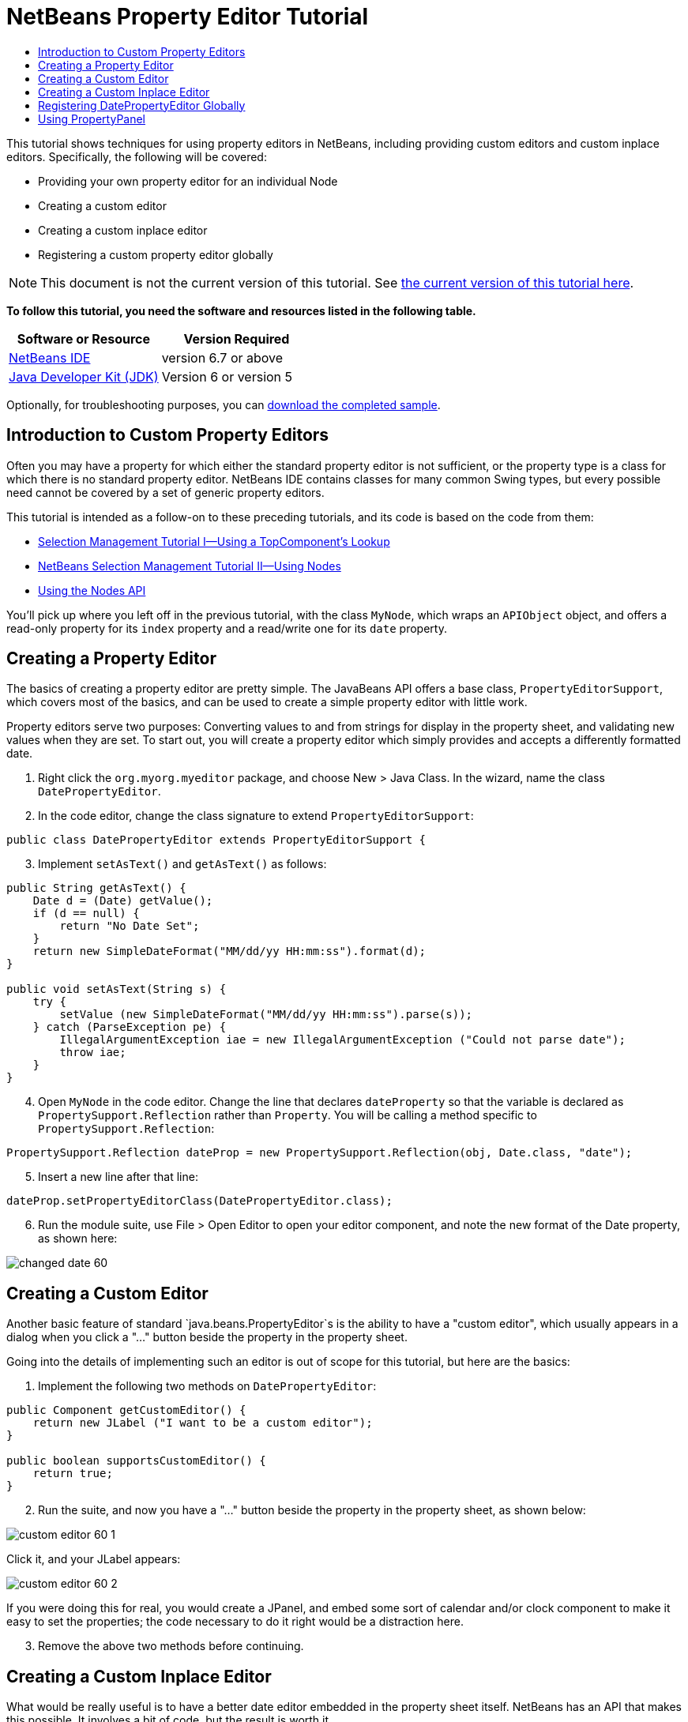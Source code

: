 // 
//     Licensed to the Apache Software Foundation (ASF) under one
//     or more contributor license agreements.  See the NOTICE file
//     distributed with this work for additional information
//     regarding copyright ownership.  The ASF licenses this file
//     to you under the Apache License, Version 2.0 (the
//     "License"); you may not use this file except in compliance
//     with the License.  You may obtain a copy of the License at
// 
//       http://www.apache.org/licenses/LICENSE-2.0
// 
//     Unless required by applicable law or agreed to in writing,
//     software distributed under the License is distributed on an
//     "AS IS" BASIS, WITHOUT WARRANTIES OR CONDITIONS OF ANY
//     KIND, either express or implied.  See the License for the
//     specific language governing permissions and limitations
//     under the License.
//

= NetBeans Property Editor Tutorial
:jbake-type: platform-tutorial
:jbake-tags: tutorials 
:jbake-status: published
:syntax: true
:source-highlighter: pygments
:toc: left
:toc-title:
:icons: font
:experimental:
:description: NetBeans Property Editor Tutorial - Apache NetBeans
:keywords: Apache NetBeans Platform, Platform Tutorials, NetBeans Property Editor Tutorial

This tutorial shows techniques for using property editors in NetBeans, including providing custom editors and custom inplace editors. Specifically, the following will be covered:

* Providing your own property editor for an individual Node
* Creating a custom editor
* Creating a custom inplace editor
* Registering a custom property editor globally

NOTE:  This document is not the current version of this tutorial. See  link:../nbm-property-editors.html[the current version of this tutorial here].





*To follow this tutorial, you need the software and resources listed in the following table.*

|===
|Software or Resource |Version Required 

| link:https://netbeans.apache.org/download/index.html[NetBeans IDE] |version 6.7 or above 

| link:https://www.oracle.com/technetwork/java/javase/downloads/index.html[Java Developer Kit (JDK)] |Version 6 or
version 5 
|===

Optionally, for troubleshooting purposes, you can  link:http://plugins.netbeans.org/PluginPortal/faces/PluginDetailPage.jsp?pluginid=3146[download the completed sample].


== Introduction to Custom Property Editors

Often you may have a property for which either the standard property editor is not sufficient, or the property type is a class for which there is no standard property editor. NetBeans IDE contains classes for many common Swing types, but every possible need cannot be covered by a set of generic property editors.

This tutorial is intended as a follow-on to these preceding tutorials, and its code is based on the code from them:

*  link:nbm-selection-1.html[Selection Management Tutorial I—Using a TopComponent's Lookup]
*  link:nbm-selection-2.html[NetBeans Selection Management Tutorial II—Using Nodes]
*  link:nbm-nodesapi2.html[Using the Nodes API]

You'll pick up where you left off in the previous tutorial, with the class `MyNode`, which wraps an `APIObject` object, and offers a read-only property for its `index` property and a read/write one for its `date` property.


== Creating a Property Editor

The basics of creating a property editor are pretty simple. The JavaBeans API offers a base class, `PropertyEditorSupport`, which covers most of the basics, and can be used to create a simple property editor with little work.

Property editors serve two purposes: Converting values to and from strings for display in the property sheet, and validating new values when they are set. To start out, you will create a property editor which simply provides and accepts a differently formatted date.


[start=1]
1. Right click the `org.myorg.myeditor` package, and choose New > Java Class. In the wizard, name the class `DatePropertyEditor`.

[start=2]
1. In the code editor, change the class signature to extend `PropertyEditorSupport`:

[source,java]
----

public class DatePropertyEditor extends PropertyEditorSupport {
    
----


[start=3]
1. Implement `setAsText()` and `getAsText()` as follows:

[source,java]
----

public String getAsText() {
    Date d = (Date) getValue();
    if (d == null) {
        return "No Date Set";
    }
    return new SimpleDateFormat("MM/dd/yy HH:mm:ss").format(d);
}

public void setAsText(String s) {
    try {
        setValue (new SimpleDateFormat("MM/dd/yy HH:mm:ss").parse(s));
    } catch (ParseException pe) {
        IllegalArgumentException iae = new IllegalArgumentException ("Could not parse date");
        throw iae;
    }
}
    
----


[start=4]
1. Open `MyNode` in the code editor. Change the line that declares `dateProperty` so that the variable is declared as `PropertySupport.Reflection` rather than `Property`. You will be calling a method specific to `PropertySupport.Reflection`:

[source,java]
----

PropertySupport.Reflection dateProp = new PropertySupport.Reflection(obj, Date.class, "date");
    
----


[start=5]
1. Insert a new line after that line:

[source,java]
----

dateProp.setPropertyEditorClass(DatePropertyEditor.class);
    
----


[start=6]
1. Run the module suite, use File > Open Editor to open your editor component, and note the new format of the Date property, as shown here:


image::images/changed-date-60.png[]


== Creating a Custom Editor

Another basic feature of standard `java.beans.PropertyEditor`s is the ability to have a "custom editor", which usually appears in a dialog when you click a "..." button beside the property in the property sheet.

Going into the details of implementing such an editor is out of scope for this tutorial, but here are the basics:


[start=1]
1. Implement the following two methods on `DatePropertyEditor`:

[source,java]
----

public Component getCustomEditor() {
    return new JLabel ("I want to be a custom editor");
}

public boolean supportsCustomEditor() {
    return true;
}
    
----


[start=2]
1. Run the suite, and now you have a "..." button beside the property in the property sheet, as shown below:


image::images/custom-editor-60-1.png[]

Click it, and your JLabel appears:


image::images/custom-editor-60-2.png[]

If you were doing this for real, you would create a JPanel, and embed some sort of calendar and/or clock component to make it easy to set the properties; the code necessary to do it right would be a distraction here.


[start=3]
1. Remove the above two methods before continuing.


== Creating a Custom Inplace Editor

What would be really useful is to have a better date editor embedded in the property sheet itself. NetBeans has an API that makes this possible. It involves a bit of code, but the result is worth it.

Since the  link:https://swingx.dev.java.net/[SwingLabs] project on java.net produces a nice date picker component, you will simply reuse that. So the first thing you need to do is to get SwingX into NetBeans.


[start=1]
1. Download `swingx.jar` from the  link:http://swinglabs.org/downloads.jsp[the SwingLabs site] (for licensing reasons it cannot be kept in NetBeans CVS).

[start=2]
1. 
Expand the SelectionSuite, right-click the Modules node, and choose Add New Library, as shown here:


image::images/library-wrapper-60.png[]


[start=3]
1. Browse for `swingx.jar`, which you just downloaded. Click Next.

[start=4]
1. Click Next again, notice that the code name base will be  ``org.jdesktop.swingx`` , and then click Finish.

[start=5]
1. Right click the My Editor project node in the Projects tab in the main window, and choose Properties.

[start=6]
1. In the Libraries page, click the Add Dependency button, and add a dependency on your new swingx-wrapper library wrapper module.

Now you are ready to make use of the date picker. This will involve implementing a couple of NetBeans-specific interfaces:

* ExPropertyEditor—a property editor interface through which the property sheet can pass an "environment" (`PropertyEnv`) object that gives the editor access to the `Property` object it is editing and more.
* InplaceEditor.Factory—an interface for objects that own an `InplaceEditor`
* InplaceEditor—an interface that allows a custom component to be provided for display in the property sheet.

You will implement `InplaceEditor.Factory` and `ExPropertyEditor` directly on `DatePropertyEditor`, and then create an `InplaceEditor` nested class:


[start=1]
1. Change the signature of `DatePropertyEditor` as follows:

[source,java]
----

public class DatePropertyEditor extends PropertyEditorSupport implements ExPropertyEditor, InplaceEditor.Factory {
    
----


[start=2]
1. As in earlier examples, press Ctrl-Shift-I to Fix Imports and then use the "Implement All Abstract Methods" to cause the missing methods to be added.


[start=3]
1. Add the following methods to `DatePropertyEditor`:

[source,java]
----

public void attachEnv(PropertyEnv env) {
    env.registerInplaceEditorFactory(this);
}

private InplaceEditor ed = null;

public InplaceEditor getInplaceEditor() {
    if (ed == null) {
        ed = new Inplace();
    }
    return ed;
}
    
----


[start=4]
1. Now you need to implement the `InplaceEditor` itself. This will be an object that owns a swingx `JXDatePicker` component, and some plumbing methods to set up its value, and dispose of resources when it is no longer in use. It requires a bit of code, but it's all quite straightforward. Just create `Inplace` as a static nested class inside `DatePropertyEditor`:

[source,java]
----


    private static class Inplace implements InplaceEditor {
    
        private final JXDatePicker picker = new JXDatePicker();
        private PropertyEditor editor = null;
        
        public void connect(PropertyEditor propertyEditor, PropertyEnv env) {
            editor = propertyEditor;
            reset();
        }

        public JComponent getComponent() {
            return picker;
        }

        public void clear() {
            //avoid memory leaks:
            editor = null;
            model = null;
        }

        public Object getValue() {
            return picker.getDate();
        }

        public void setValue(Object object) {
            picker.setDate ((Date) object);
        }

        public boolean supportsTextEntry() {
            return true;
        }

        public void reset() {
            Date d = (Date) editor.getValue();
            if (d != null) {
                picker.setDate(d);
            }
        }

        public KeyStroke[] getKeyStrokes() {
            return new KeyStroke[0];
        }

        public PropertyEditor getPropertyEditor() {
            return editor;
        }

        public PropertyModel getPropertyModel() {
            return model;
        }

        private PropertyModel model;
        public void setPropertyModel(PropertyModel propertyModel) {
            this.model = propertyModel;
        }

        public boolean isKnownComponent(Component component) {
            return component == picker || picker.isAncestorOf(component);
        }

        public void addActionListener(ActionListener actionListener) {
           //do nothing - not needed for this component
        }

        public void removeActionListener(ActionListener actionListener) {
           //do nothing - not needed for this component
        }
    }
    
----


[start=5]
1. If you haven't already, press Ctrl-Shift-I to Fix Imports.


[start=6]
1. Run the suite again, use File > Open Editor to open your editor (really it's not much of an editor anymore), select an instance of `MyNode` and click the value of the date property in the property sheet. Notice that the date picker popup appears, and behaves exactly as it should, as shown below:


image::images/custom-inplace-editor-60.png[]


== Registering DatePropertyEditor Globally

Often it is useful to register a property editor to be used for all properties of a given type. Indeed, your `DatePropertyEditor` is generally useful for any property of the type `java.util.Date`. While usefulness is not the primary determinant of whether such a property editor should be registered, if your application or module will regularly deal with Date properties, it might be useful to do so.

Here is how to register `DatePropertyEditor` so that any property of the type `java.util.Date` will use `DatePropertyEditor` in the property sheet:


[start=1]
1. Right click the My Editor project, and choose Properties from the popup menu.

[start=2]
1. On the Libraries page of the project properties dialog, click Add Dependency—you need to add a dependency on the Module System API so you can subclass `ModuleInstall` to run some code on startup.Type `ModuleInstall`. The dialog should auto-select "Module System API". Press Enter or click OK to add the dependency on the Modules API from the My Editor module.

[start=3]
1. Right click the `org.myorg.myeditor` package in the My Editor project and choose New > Other. Under the NetBeans Module Development category, select Module Installer. Click Finish. A subclass of `org.openide.modules.ModuleInstall` will be created for you—this class contains code that will run during startup.

[start=4]
1. Implement the `restored()` method, which is run during startup, as follows:

[source,java]
----

public void restored() {
    PropertyEditorManager.registerEditor(Date.class, DatePropertyEditor.class);
}
    
----

This code will register `DatePropertyEditor` as the default editor for all properties of the type `java.util.Date` throughout the system.

[start=5]
1. Press Ctrl-Shift-I to Fix Imports.

Remember, you should only do this if you really need to—`ModuleInstall` classes slow down application startup, because they mean more code has to run during startup. So where possible they should be avoided. If you do need to register a lot of property editors, though, it may make sense to aggregate them in a single module that registers them during startup.

If the type you want to provide a property editor for is in your module, it may be preferable to place the registration code in a static block that will be invoked when that class is loaded, e.g.


[source,java]
----

public class Foo {
    static {
         PropertyEditorManager.registerEditor(Foo.class, FooEditor.class);
    }
    //...

----


[NOTE]
====
*Caveat:* If you are not sure your property editor will be used during a typical session, a better technique may be to use `PropertyEditorManager.setEditorSearchPath()`, adding your package to the array of packages returned by `PropertyEditorManager.getEditorSearchPath()`. The above code will cause `FooEditor.class` to be loaded into memory—this is paying a price of about 1K of memory for something that will not be used. For one or two property editors, this is probably acceptable; for more, it is preferable to aggregate all of your property editors into one package, name the classes appropriately and register that package is being on the search path. For more information on registering property editors, see the javadoc for ` link:https://docs.oracle.com/javase/8/docs/api/java/beans/PropertyEditorManager.html[PropertyEditorManager]`. 

====


== Using PropertyPanel

While you won't cover it in great detail, it is worth mentioning that the property sheet is not the only place that `Node.Property` objects are useful; there is also a convenient UI class in the `org.openide.explorer.PropertySheet` class called `PropertyPanel`. It's function is to display one property, much as it is displayed in the property sheet, providing an editor field and a custom editor button, or you have called `somePropertyPanel.setPreferences(PropertyPanel.PREF_CUSTOM_EDITOR)`, it will display the custom editor for a `Property`. It is useful as a convenient way to get an appropriate UI component for editing any getter/setter pair for which there is a property editor.

link:http://netbeans.apache.org/community/mailing-lists.html[Send Us Your Feedback]
